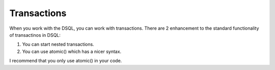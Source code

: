 
============
Transactions
============

When you work with the DSQL, you can work with transactions. There are 2 enhancement
to the standard functionality of transactinos in DSQL:

1. You can start nested transactions.

2. You can use atomic() which has a nicer syntax.

I recommend that you only use atomic() in your code.

.. php:class:: Connection


.. php:method:: atomic($callback)


    Execute callback within the SQL transaction. If callback entounters an
    excetpion, transaction will be automatically rolled back::


        $c->atomic(function() use($c) {
            $c->dsql('user')->set('balance=balance+10')->where('id', 10)->update();
            $c->dsql('user')->set('balance=balance-10')->where('id', 14)->update();
        });

    atomic() can be nested, the completion of a top-most method will commit everything.

.. php:method:: beginTransaction

    Start new transaction. If already started, will do nothing but will increase
    "transaction_depth"

.. php:method:: commit

    Will commit transaction, however if begiTransaction was executed more than once,
    will only transaction_depth.

.. php:method:: inTransaction

    Returns true if transaction is currently active. There is no need for you to ever
    use this method.

.. php:method:: rollBack

    roll-back the transaction.
